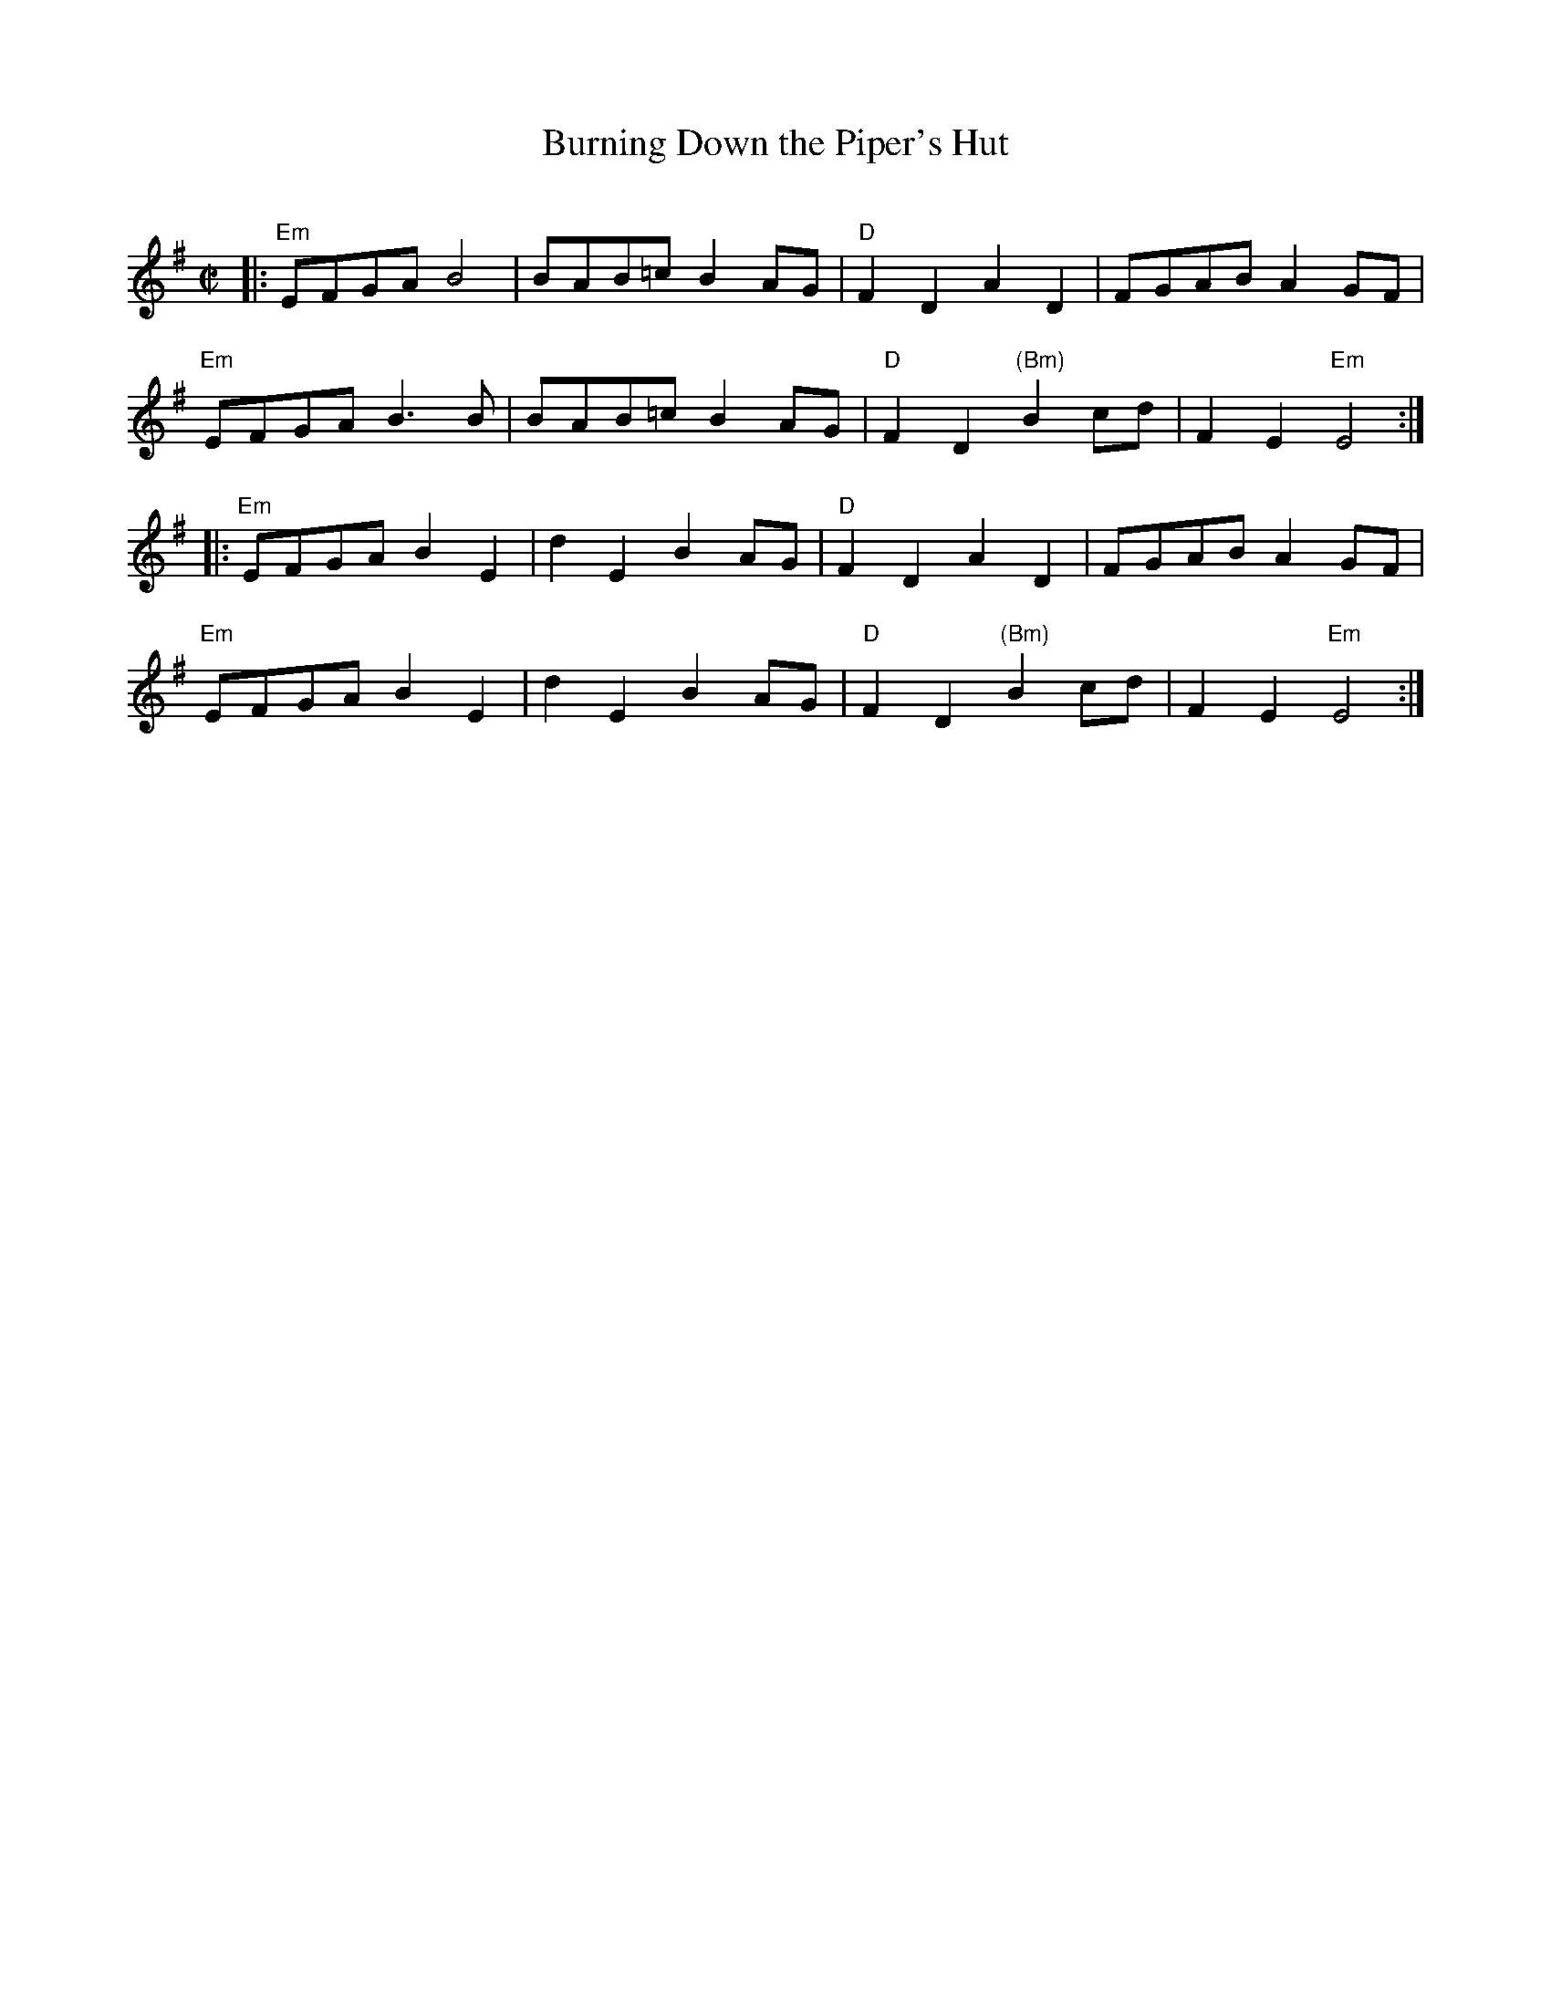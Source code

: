 X: 1
T: Burning Down the Piper's Hut
O:
R: reel
Z: 2014 John Chambers <jc:trillian.mit.edu>
S: printed copy from Debby Knight at RJ practice
M: C|
L: 1/8
K: Em
|:\
"Em"EFGA B4 | BAB=c B2AG | "D"F2D2 A2D2 | FGAB A2GF |
"Em"EFGA B3B | BAB=c B2AG | "D"F2D2 "(Bm)"B2cd | F2E2 "Em"E4 :|
|:\
"Em"EFGA B2E2 | d2E2 B2AG | "D"F2D2 A2D2 | FGAB A2GF |
"Em"EFGA B2E2 | d2E2 B2AG | "D"F2D2 "(Bm)"B2cd | F2E2 "Em"E4 :|
